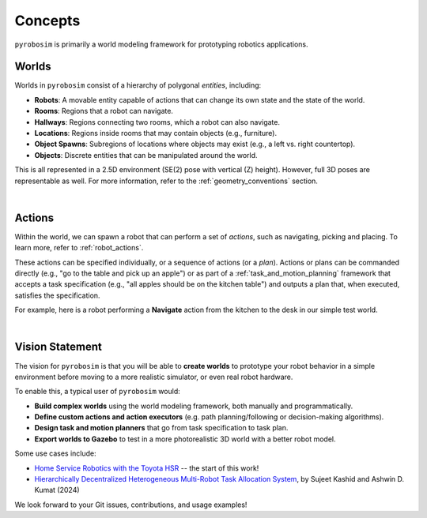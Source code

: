 Concepts
========

``pyrobosim`` is primarily a world modeling framework for prototyping robotics applications.


Worlds
------

Worlds in ``pyrobosim`` consist of a hierarchy of polygonal *entities*, including:

* **Robots**: A movable entity capable of actions that can change its own state and the state of the world.
* **Rooms**: Regions that a robot can navigate.
* **Hallways**: Regions connecting two rooms, which a robot can also navigate.
* **Locations**: Regions inside rooms that may contain objects (e.g., furniture).
* **Object Spawns**: Subregions of locations where objects may exist (e.g., a left vs. right countertop).
* **Objects**: Discrete entities that can be manipulated around the world.

This is all represented in a 2.5D environment (SE(2) pose with vertical (Z) height).
However, full 3D poses are representable as well.
For more information, refer to the :ref:`geometry_conventions` section.

.. image:: media/world_entities.png
    :align: center
    :width: 600px
    :alt: Entities in a world.

|

Actions
-------

Within the world, we can spawn a robot that can perform a set of *actions*, such as navigating, picking and placing.
To learn more, refer to :ref:`robot_actions`.

These actions can be specified individually, or a sequence of actions (or a *plan*).
Actions or plans can be commanded directly (e.g., "go to the table and pick up an apple")
or as part of a :ref:`task_and_motion_planning` framework that accepts a task specification
(e.g., "all apples should be on the kitchen table") and outputs a plan that, when executed,
satisfies the specification.

For example, here is a robot performing a **Navigate** action from the kitchen to the desk
in our simple test world.

.. image:: media/example_navigate.png
    :align: center
    :width: 600px
    :alt: Example navigation action.

|

Vision Statement
----------------
The vision for ``pyrobosim`` is that you will be able to **create worlds** to prototype your
robot behavior in a simple environment before moving to a more realistic simulator, or even
real robot hardware.

To enable this, a typical user of ``pyrobosim`` would:

* **Build complex worlds** using the world modeling framework, both manually and programmatically.
* **Define custom actions and action executors** (e.g. path planning/following or decision-making algorithms).
* **Design task and motion planners** that go from task specification to task plan.
* **Export worlds to Gazebo** to test in a more photorealistic 3D world with a better robot model.

Some use cases include:

* `Home Service Robotics with the Toyota HSR <https://roboticseabass.com/2020/12/30/2020-review-service-robotics-mit-csail/>`_ -- the start of this work!
* `Hierarchically Decentralized Heterogeneous Multi-Robot Task Allocation System <https://arxiv.org/abs/2405.02484>`_, by Sujeet Kashid and Ashwin D. Kumat (2024)

We look forward to your Git issues, contributions, and usage examples!
